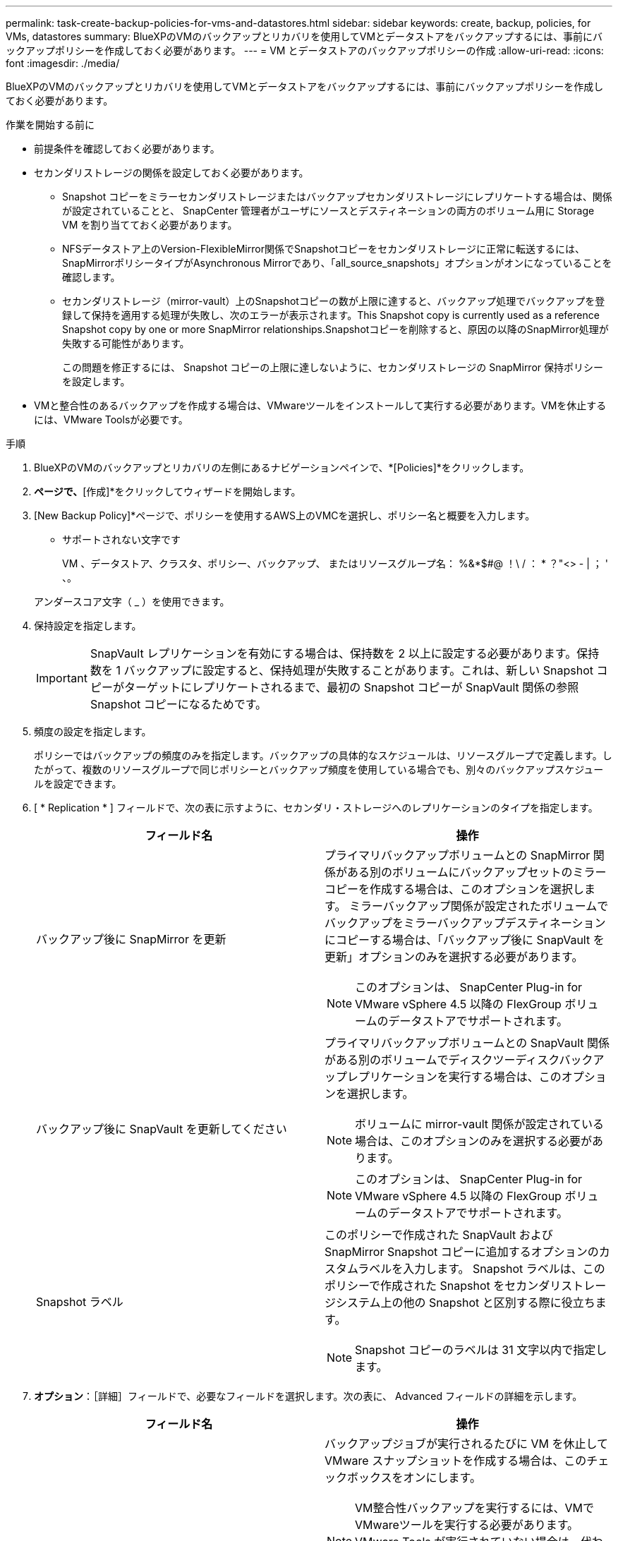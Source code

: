 ---
permalink: task-create-backup-policies-for-vms-and-datastores.html 
sidebar: sidebar 
keywords: create, backup, policies, for VMs, datastores 
summary: BlueXPのVMのバックアップとリカバリを使用してVMとデータストアをバックアップするには、事前にバックアップポリシーを作成しておく必要があります。 
---
= VM とデータストアのバックアップポリシーの作成
:allow-uri-read: 
:icons: font
:imagesdir: ./media/


[role="lead"]
BlueXPのVMのバックアップとリカバリを使用してVMとデータストアをバックアップするには、事前にバックアップポリシーを作成しておく必要があります。

.作業を開始する前に
* 前提条件を確認しておく必要があります。
* セカンダリストレージの関係を設定しておく必要があります。
+
** Snapshot コピーをミラーセカンダリストレージまたはバックアップセカンダリストレージにレプリケートする場合は、関係が設定されていることと、 SnapCenter 管理者がユーザにソースとデスティネーションの両方のボリューム用に Storage VM を割り当てておく必要があります。
** NFSデータストア上のVersion-FlexibleMirror関係でSnapshotコピーをセカンダリストレージに正常に転送するには、SnapMirrorポリシータイプがAsynchronous Mirrorであり、「all_source_snapshots」オプションがオンになっていることを確認します。
** セカンダリストレージ（mirror-vault）上のSnapshotコピーの数が上限に達すると、バックアップ処理でバックアップを登録して保持を適用する処理が失敗し、次のエラーが表示されます。This Snapshot copy is currently used as a reference Snapshot copy by one or more SnapMirror relationships.Snapshotコピーを削除すると、原因の以降のSnapMirror処理が失敗する可能性があります。
+
この問題を修正するには、 Snapshot コピーの上限に達しないように、セカンダリストレージの SnapMirror 保持ポリシーを設定します。



* VMと整合性のあるバックアップを作成する場合は、VMwareツールをインストールして実行する必要があります。VMを休止するには、VMware Toolsが必要です。


.手順
. BlueXPのVMのバックアップとリカバリの左側にあるナビゲーションペインで、*[Policies]*をクリックします。
. [ポリシー]*ページで、*[作成]*をクリックしてウィザードを開始します。
image:vSphere client_policies.png[""]
. [New Backup Policy]*ページで、ポリシーを使用するAWS上のVMCを選択し、ポリシー名と概要を入力します。
+
** サポートされない文字です
+
VM 、データストア、クラスタ、ポリシー、バックアップ、 またはリソースグループ名： %&*$#@ ！\ / ： * ？"<> - | ； ' 、。

+
アンダースコア文字（ _ ）を使用できます。
image:New backup policy.png[""]



. 保持設定を指定します。
+
[IMPORTANT]
====
SnapVault レプリケーションを有効にする場合は、保持数を 2 以上に設定する必要があります。保持数を 1 バックアップに設定すると、保持処理が失敗することがあります。これは、新しい Snapshot コピーがターゲットにレプリケートされるまで、最初の Snapshot コピーが SnapVault 関係の参照 Snapshot コピーになるためです。

====
. 頻度の設定を指定します。
+
ポリシーではバックアップの頻度のみを指定します。バックアップの具体的なスケジュールは、リソースグループで定義します。したがって、複数のリソースグループで同じポリシーとバックアップ頻度を使用している場合でも、別々のバックアップスケジュールを設定できます。

. [ * Replication * ] フィールドで、次の表に示すように、セカンダリ・ストレージへのレプリケーションのタイプを指定します。
+
[cols="50,50"]
|===
| フィールド名 | 操作 


 a| 
バックアップ後に SnapMirror を更新
 a| 
プライマリバックアップボリュームとの SnapMirror 関係がある別のボリュームにバックアップセットのミラーコピーを作成する場合は、このオプションを選択します。
ミラーバックアップ関係が設定されたボリュームでバックアップをミラーバックアップデスティネーションにコピーする場合は、「バックアップ後に SnapVault を更新」オプションのみを選択する必要があります。

[NOTE]
====
このオプションは、 SnapCenter Plug-in for VMware vSphere 4.5 以降の FlexGroup ボリュームのデータストアでサポートされます。

====


 a| 
バックアップ後に SnapVault を更新してください
 a| 
プライマリバックアップボリュームとの SnapVault 関係がある別のボリュームでディスクツーディスクバックアップレプリケーションを実行する場合は、このオプションを選択します。

[NOTE]
====
ボリュームに mirror-vault 関係が設定されている場合は、このオプションのみを選択する必要があります。

====
[NOTE]
====
このオプションは、 SnapCenter Plug-in for VMware vSphere 4.5 以降の FlexGroup ボリュームのデータストアでサポートされます。

====


 a| 
Snapshot ラベル
 a| 
このポリシーで作成された SnapVault および SnapMirror Snapshot コピーに追加するオプションのカスタムラベルを入力します。
Snapshot ラベルは、このポリシーで作成された Snapshot をセカンダリストレージシステム上の他の Snapshot と区別する際に役立ちます。

[NOTE]
====
Snapshot コピーのラベルは 31 文字以内で指定します。

====
|===
. *オプション*：［詳細］フィールドで、必要なフィールドを選択します。次の表に、 Advanced フィールドの詳細を示します。
+
[cols="50,50"]
|===
| フィールド名 | 操作 


 a| 
VM 整合性
 a| 
バックアップジョブが実行されるたびに VM を休止して VMware スナップショットを作成する場合は、このチェックボックスをオンにします。

[NOTE]
====
VM整合性バックアップを実行するには、VMでVMwareツールを実行する必要があります。VMware Tools が実行されていない場合は、代わりに crash-consistent バックアップが実行されます。

====
[NOTE]
====
VM 整合性ボックスをオンにすると、バックアップ処理に時間がかかり、より多くのストレージスペースが必要になる場合があります。このシナリオでは、 VM を最初に休止したあと、 VMware によって VM 整合性のある Snapshot が実行され、 SnapCenter によってバックアップ処理が実行されたあと、 VM の処理が再開されます。

====
VM ゲストメモリは VM 整合性スナップショットに含まれません。



 a| 
独立型ディスクのデータストアを含める
 a| 
一時的なデータを含む独立型ディスクのデータストアをバックアップに含める場合は、このチェックボックスをオンにします。



 a| 
スクリプト
 a| 
バックアップ処理の前後に SnapCenter VMware プラグインを実行するプリスクリプトまたはポストスクリプトの完全修飾パスを入力します。たとえば、 SNMP トラップの更新、アラートの自動化、ログの送信などをスクリプトで実行できます。スクリプトパスは、スクリプト実行時に検証されます。

[NOTE]
====
プリスクリプトとポストスクリプトは仮想アプライアンス VM 上にある必要があります。複数のスクリプトを入力するには、各スクリプトパスの後にEnterキーを押して、各スクリプトを個別の行に表示します。セミコロンは使用できません。

====
|===
. [ 追加（ Add ） ] をクリックします。
+
ポリシーが作成されたことを確認し、ポリシーページでポリシーを選択してポリシーの設定を確認できます。


